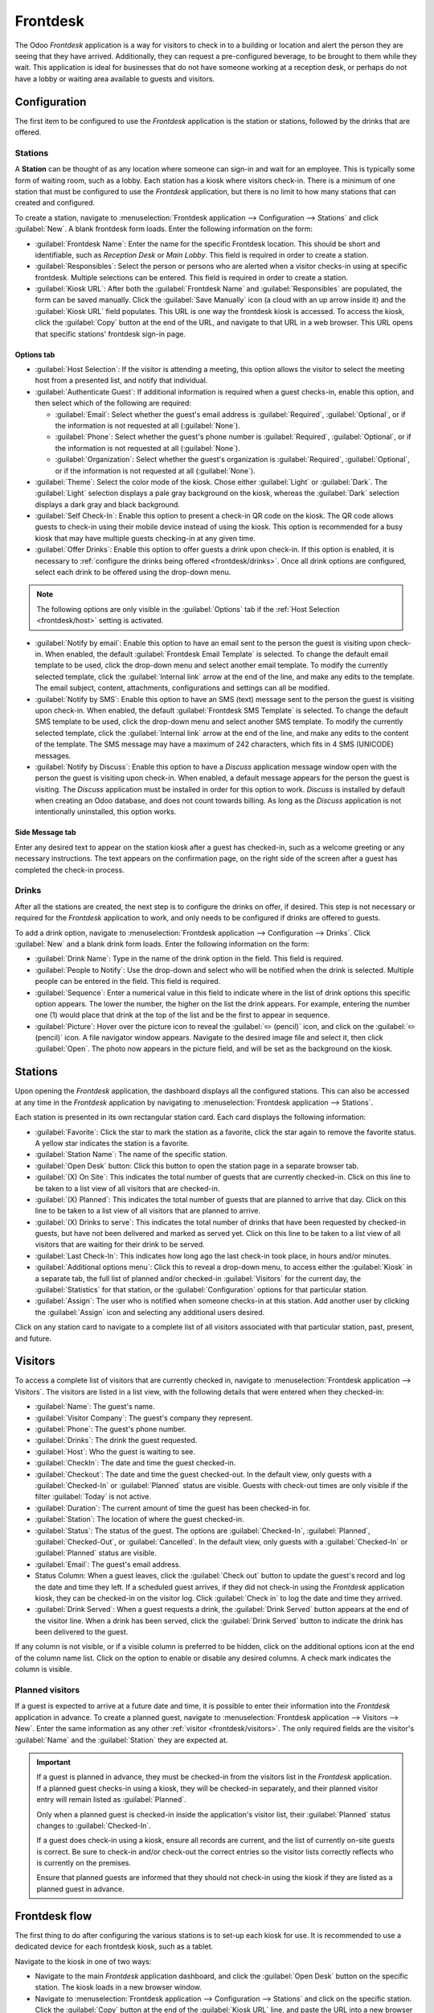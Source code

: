 =========
Frontdesk
=========

The Odoo *Frontdesk* application is a way for visitors to check in to a building or location and
alert the person they are seeing that they have arrived. Additionally, they can request a
pre-configured beverage, to be brought to them while they wait. This application is ideal for
businesses that do not have someone working at a reception desk, or perhaps do not have a lobby or
waiting area available to guests and visitors.

Configuration
=============

The first item to be configured to use the *Frontdesk* application is the station or stations,
followed by the drinks that are offered.

Stations
--------

A **Station** can be thought of as any location where someone can sign-in and wait for an employee.
This is typically some form of waiting room, such as a lobby. Each station has a kiosk where
visitors check-in. There is a minimum of one station that must be configured to use the *Frontdesk*
application, but there is no limit to how many stations that can created and configured.

To create a station, navigate to :menuselection:`Frontdesk application --> Configuration -->
Stations` and click :guilabel:`New`. A blank frontdesk form loads. Enter the following information
on the form:

- :guilabel:`Frontdesk Name`: Enter the name for the specific Frontdesk location. This should be
  short and identifiable, such as `Reception Desk` or `Main Lobby`. This field is required in order
  to create a station.
- :guilabel:`Responsibles`: Select the person or persons who are alerted when a visitor checks-in
  using at specific frontdesk. Multiple selections can be entered. This field is required in order
  to create a station.
- :guilabel:`Kiosk URL`: After both the :guilabel:`Frontdesk Name` and :guilabel:`Responsibles` are
  populated, the form can be saved manually. Click the :guilabel:`Save Manually` icon (a cloud with
  an up arrow inside it) and the :guilabel:`Kiosk URL` field populates. This URL is one way the
  frontdesk kiosk is accessed. To access the kiosk, click the :guilabel:`Copy` button at the end of
  the URL, and navigate to that URL in a web browser. This URL opens that specific stations'
  frontdesk sign-in page.

Options tab
~~~~~~~~~~~

.. _frontdesk/host:

- :guilabel:`Host Selection`: If the visitor is attending a meeting, this option allows the visitor
  to select the meeting host from a presented list, and notify that individual.
- :guilabel:`Authenticate Guest`: If additional information is required when a guest checks-in,
  enable this option, and then select which of the following are required:

  - :guilabel:`Email`: Select whether the guest's email address is :guilabel:`Required`,
    :guilabel:`Optional`, or if the information is not requested at all (:guilabel:`None`).
  - :guilabel:`Phone`: Select whether the guest's phone number is :guilabel:`Required`,
    :guilabel:`Optional`, or if the information is not requested at all (:guilabel:`None`).
  - :guilabel:`Organization`: Select whether the guest's organization is :guilabel:`Required`,
    :guilabel:`Optional`, or if the information is not requested at all (:guilabel:`None`).

- :guilabel:`Theme`: Select the color mode of the kiosk. Chose either :guilabel:`Light` or
  :guilabel:`Dark`. The :guilabel:`Light` selection displays a pale gray background on the kiosk,
  whereas the :guilabel:`Dark` selection displays a dark gray and black background.
- :guilabel:`Self Check-In`: Enable this option to present a check-in QR code on the kiosk. The QR
  code allows guests to check-in using their mobile device instead of using the kiosk. This option
  is recommended for a busy kiosk that may have multiple guests checking-in at any given time.
- :guilabel:`Offer Drinks`: Enable this option to offer guests a drink upon check-in. If this option
  is enabled, it is necessary to :ref:`configure the drinks being offered <frontdesk/drinks>`. Once
  all drink options are configured, select each drink to be offered using the drop-down menu.

.. note::
   The following options are only visible in the :guilabel:`Options` tab if the :ref:`Host Selection
   <frontdesk/host>` setting is activated.

- :guilabel:`Notify by email`: Enable this option to have an email sent to the person the guest is
  visiting upon check-in. When enabled, the default :guilabel:`Frontdesk Email Template` is
  selected. To change the default email template to be used, click the drop-down menu and select
  another email template. To modify the currently selected template, click the :guilabel:`Internal
  link` arrow at the end of the line, and make any edits to the template. The email subject,
  content, attachments, configurations and settings can all be modified.
- :guilabel:`Notify by SMS`: Enable this option to have an SMS (text) message sent to the person the
  guest is visiting upon check-in. When enabled, the default :guilabel:`Frontdesk SMS Template` is
  selected. To change the default SMS template to be used, click the drop-down menu and select
  another SMS template. To modify the currently selected template, click the :guilabel:`Internal
  link` arrow at the end of the line, and make any edits to the content of the template. The SMS
  message may have a maximum of 242 characters, which fits in 4 SMS (UNICODE) messages.
- :guilabel:`Notify by Discuss`: Enable this option to have a *Discuss* application message window
  open with the person the guest is visiting upon check-in. When enabled, a default message appears
  for the person the guest is visiting. The *Discuss* application must be installed in order for
  this option to work. *Discuss* is installed by default when creating an Odoo database, and does
  not count towards billing. As long as the *Discuss* application is not intentionally uninstalled,
  this option works.

.. example::
   The default message format for the :guilabel:`Notify by Discuss` option is: `(Frontdesk Station)
   Check-In: (Guest Name) (Guest Phone Number) (Organization) to meet (Name of employee).`

   An example of how that might appear in a *Discuss* message is: `Main Lobby Check-In: John Doe
   (123-555-1234) (Odoo, Inc.) to meet Marc Demo.`


.. image:: frontdesk/station-form.png
   :align: center
   :alt: Frontdesk station form with all the information filled out.

Side Message tab
~~~~~~~~~~~~~~~~

Enter any desired text to appear on the station kiosk after a guest has checked-in, such as a
welcome greeting or any necessary instructions. The text appears on the confirmation page, on the
right side of the screen after a guest has completed the check-in process.

.. _frontdesk/drinks:

Drinks
------

After all the stations are created, the next step is to configure the drinks on offer, if desired.
This step is not necessary or required for the *Frontdesk* application to work, and only needs to be
configured if drinks are offered to guests.

To add a drink option, navigate to :menuselection:`Frontdesk application --> Configuration -->
Drinks`. Click :guilabel:`New` and a blank drink form loads. Enter the following information on the
form:

- :guilabel:`Drink Name`: Type in the name of the drink option in the field. This field is required.
- :guilabel:`People to Notify`: Use the drop-down and select who will be notified when the drink is
  selected. Multiple people can be entered in the field. This field is required.
- :guilabel:`Sequence`: Enter a numerical value in this field to indicate where in the list of drink
  options this specific option appears. The lower the number, the higher on the list the drink
  appears. For example, entering the number one (1) would place that drink at the top of the list
  and be the first to appear in sequence.
- :guilabel:`Picture`: Hover over the picture icon to reveal the :guilabel:`✏️ (pencil)` icon, and
  click on the :guilabel:`✏️ (pencil)` icon. A file navigator window appears. Navigate to the
  desired image file and select it, then click :guilabel:`Open`. The photo now appears in the
  picture field, and will be set as the background on the kiosk.

.. image:: frontdesk/espresso.png
   :align: center
   :alt: Drink form with the information filled out for an espresso.

Stations
========

Upon opening the *Frontdesk* application, the dashboard displays all the configured stations. This
can also be accessed at any time in the *Frontdesk* application by navigating to
:menuselection:`Frontdesk application --> Stations`.

Each station is presented in its own rectangular station card. Each card displays the following
information:

- :guilabel:`Favorite`: Click the star to mark the station as a favorite, click the star again to
  remove the favorite status. A yellow star indicates the station is a favorite.
- :guilabel:`Station Name`: The name of the specific station.
- :guilabel:`Open Desk` button: Click this button to open the station page in a separate browser
  tab.
- :guilabel:`(X) On Site`: This indicates the total number of guests that are currently checked-in.
  Click on this line to be taken to a list view of all visitors that are checked-in.
- :guilabel:`(X) Planned`: This indicates the total number of guests that are planned to arrive that
  day. Click on this line to be taken to a list view of all visitors that are planned to arrive.
- :guilabel:`(X) Drinks to serve`: This indicates the total number of drinks that have been
  requested by checked-in guests, but have not been delivered and marked as served yet. Click on
  this line to be taken to a list view of all visitors that are waiting for their drink to be
  served.
- :guilabel:`Last Check-In`: This indicates how long ago the last check-in took place, in hours
  and/or minutes.
- :guilabel:`Additional options menu`: Click this to reveal a drop-down menu, to access either the
  :guilabel:`Kiosk` in a separate tab, the full list of planned and/or checked-in
  :guilabel:`Visitors` for the current day, the :guilabel:`Statistics` for that station, or the
  :guilabel:`Configuration` options for that particular station.
- :guilabel:`Assign`: The user who is notified when someone checks-in at this station. Add another
  user by clicking the :guilabel:`Assign` icon and selecting any additional users desired.

.. image:: frontdesk/main-lobby.png
   :align: center
   :alt: Frontdesk kiosk card with the stats shown on it.

Click on any station card to navigate to a complete list of all visitors associated with that
particular station, past, present, and future.

.. _frontdesk/visitors:

Visitors
========

To access a complete list of visitors that are currently checked in, navigate to
:menuselection:`Frontdesk application --> Visitors`. The visitors are listed in a list view, with
the following details that were entered when they checked-in:

- :guilabel:`Name`: The guest's name.
- :guilabel:`Visitor Company`: The guest's company they represent.
- :guilabel:`Phone`: The guest's phone number.
- :guilabel:`Drinks`: The drink the guest requested.
- :guilabel:`Host`: Who the guest is waiting to see.
- :guilabel:`CheckIn`: The date and time the guest checked-in.
- :guilabel:`Checkout`: The date and time the guest checked-out. In the default view, only guests
  with a :guilabel:`Checked-In` or :guilabel:`Planned` status are visible. Guests with check-out
  times are only visible if the filter :guilabel:`Today` is not active.
- :guilabel:`Duration`: The current amount of time the guest has been checked-in for.
- :guilabel:`Station`: The location of where the guest checked-in.
- :guilabel:`Status`: The status of the guest. The options are :guilabel:`Checked-In`,
  :guilabel:`Planned`, :guilabel:`Checked-Out`, or :guilabel:`Cancelled`. In the default view, only
  guests with a :guilabel:`Checked-In` or :guilabel:`Planned` status are visible.
- :guilabel:`Email`: The guest's email address.
- Status Column: When a guest leaves, click the :guilabel:`Check out` button to update the guest's
  record and log the date and time they left. If a scheduled guest arrives, if they did not check-in
  using the *Frontdesk* application kiosk, they can be checked-in on the visitor log. Click
  :guilabel:`Check in` to log the date and time they arrived.
- :guilabel:`Drink Served`: When a guest requests a drink, the :guilabel:`Drink Served` button
  appears at the end of the visitor line. When a drink has been served, click the :guilabel:`Drink
  Served` button to indicate the drink has been delivered to the guest.

.. image:: frontdesk/visitors.png
   :align: center
   :alt: The full list of currently checked-in visitors, with the drinks to be served highlighted.

If any column is not visible, or if a visible column is preferred to be hidden, click on the
additional options icon at the end of the column name list. Click on the option to enable or disable
any desired columns. A check mark indicates the column is visible.

Planned visitors
----------------

If a guest is expected to arrive at a future date and time, it is possible to enter their
information into the *Frontdesk* application in advance. To create a planned guest, navigate to
:menuselection:`Frontdesk application --> Visitors  --> New`. Enter the same information as any
other :ref:`visitor <frontdesk/visitors>`. The only required fields are the visitor's
:guilabel:`Name` and the :guilabel:`Station` they are expected at.

.. important::
   If a guest is planned in advance, they must be checked-in from the visitors list in the
   *Frontdesk* application. If a planned guest checks-in using a kiosk, they will be checked-in
   separately, and their planned visitor entry will remain listed as :guilabel:`Planned`.

   Only when a planned guest is checked-in inside the application's visitor list, their
   :guilabel:`Planned` status changes to :guilabel:`Checked-In`.

   If a guest does check-in using a kiosk, ensure all records are current, and the list of
   currently on-site guests is correct. Be sure to check-in and/or check-out the correct entries so
   the visitor lists correctly reflects who is currently on the premises.

   Ensure that planned guests are informed that they should not check-in using the kiosk if they are
   listed as a planned guest in advance.

Frontdesk flow
==============

The first thing to do after configuring the various stations is to set-up each kiosk for use. It
is recommended to use a dedicated device for each frontdesk kiosk, such as a tablet.

Navigate to the kiosk in one of two ways:

- Navigate to the main *Frontdesk* application dashboard, and click the :guilabel:`Open Desk`
  button on the specific station. The kiosk loads in a new browser window.
- Navigate to :menuselection:`Frontdesk application --> Configuration --> Stations` and click on the
  specific station. Click the :guilabel:`Copy` button at the end of the :guilabel:`Kiosk URL` line,
  and paste the URL into a new browser tab or window.

.. important::
   It is recommended to log out of the database and close the tab after navigating to the kiosk, so
   there is no possibility of a visitor accessing the database when checking-in.

Visitor flow
------------

When a visitor arrives at a facility, they approach a frontdesk kiosk, and enter their information.
The information requested is what was configured for that specific frontdesk station. If any
information is required, the field displays a red asterisk (*). The visitor must enter information
in order to check-in. Once all the information is entered, the visitor taps the :guilabel:`Check In`
button.

If drinks were configured for the station, after tapping :guilabel:`Check In`, a registration
confirmation screen loads, along with the question `Do you want something to drink?`. The visitor
can tap either :guilabel:`Yes, please`, or :guilabel:`No, thank you`. If they select :guilabel:`Yes,
please`, a drink selection screen appears, and the pre-configured options are listed. The visitor
then taps the desired selection, or if they do not want anything, they can tap the
:guilabel:`Nothing, thanks` button at the bottom of the screen. If a drink selection was made, a
`Thank you for registering! Your drink is on the way.` message appears.

At any point in the check-in process, if ten (10) seconds passes with no selection, the kiosk
returns to the main welcome screen.

Once the visitor has checked in, both the person they are visiting, and any users who were
configured to be notified when anyone checks-in at the kiosk are notified. The notification is
either by email, SMS message, a *Discuss* chat, or any combination of those three options.

If the visitor requested a drink, the user or users who were configured as the :guilabel:`People to
Notify` on the drink form, are notified via the *Discuss* application. The message that appears is:
`(Visitor Name) just checked-in. They requested (drink).`

Once the drink has been delivered to the guest, the person who delivered the drink is responsible
for marking the drink as delivered. To do this, navigate to :menuselection:`Frontdesk application
--> Stations --> (X) Drinks to serve`. This opens a list of all the visitors who checked-in at that
station, and are waiting for a drink. Click the :guilabel:`Drink Served` button at the end of the
line for the visitor who was served. Once they are marked as having their drink served, the visitor
disappears from the list.

Visitors do not check themselves out when they leave. Once the visitor completed their business and
has left the premises, it is important to check them out for accurate record keeping. Navigate to
:menuselection:`Frontdesk application --> Stations --> (X) On Site`. This opens a list of all the
visitors who are currently checked-in at that station. Click the :guilabel:`Check Out` button near
the end of the line for the visitor who left. Once they are marked as checked-out, the visitor
disappears from the list.

.. important::
   Always have an accurate list of who is on the premises at any given time. Since visitors do not
   check themselves out, it is important for accurate record keeping to check-out visitors when they
   leave. This is important both in the case of an emergency, and for security purposes.

Reporting
=========

The *Frontdesk* application has two reports available, :guilabel:`Visitors` and :guilabel:`Drinks`.
To access either of these reports, navigate to :menuselection:`Frontdesk application --> Reporting
--> Visitors or Drinks`.

The :guilabel:`Visitors` report displays the number of visitors by month, for the current year. The
:guilabel:`Drinks` report shows how many total requests were made for each drink.

As with all reports in Odoo, the filters and groups can be modified to show other metrics.
